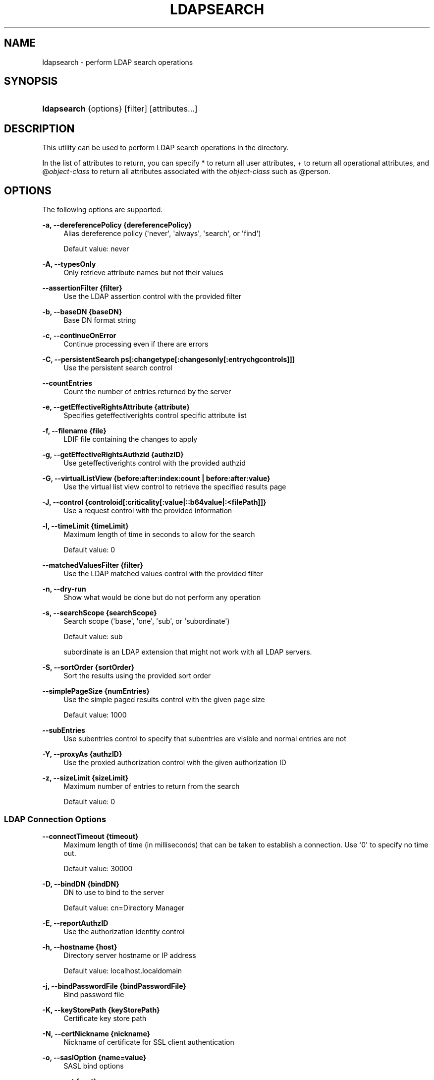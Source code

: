 '\" t
.\"     Title: ldapsearch
.\"    Author: 
.\" Generator: DocBook XSL-NS Stylesheets v1.76.1 <http://docbook.sf.net/>
.\"      Date: 03/21/2012
.\"    Manual: Tools Reference
.\"    Source: OpenDJ 2.5.0
.\"  Language: English
.\"
.TH "LDAPSEARCH" "1" "03/21/2012" "OpenDJ 2\&.5\&.0" "Tools Reference"
.\" -----------------------------------------------------------------
.\" * Define some portability stuff
.\" -----------------------------------------------------------------
.\" ~~~~~~~~~~~~~~~~~~~~~~~~~~~~~~~~~~~~~~~~~~~~~~~~~~~~~~~~~~~~~~~~~
.\" http://bugs.debian.org/507673
.\" http://lists.gnu.org/archive/html/groff/2009-02/msg00013.html
.\" ~~~~~~~~~~~~~~~~~~~~~~~~~~~~~~~~~~~~~~~~~~~~~~~~~~~~~~~~~~~~~~~~~
.ie \n(.g .ds Aq \(aq
.el       .ds Aq '
.\" -----------------------------------------------------------------
.\" * set default formatting
.\" -----------------------------------------------------------------
.\" disable hyphenation
.nh
.\" disable justification (adjust text to left margin only)
.ad l
.\" -----------------------------------------------------------------
.\" * MAIN CONTENT STARTS HERE *
.\" -----------------------------------------------------------------
.SH "NAME"
ldapsearch \- perform LDAP search operations
.SH "SYNOPSIS"
.HP \w'\fBldapsearch\fR\ 'u
\fBldapsearch\fR {options} [filter] [attributes...]
.SH "DESCRIPTION"
.PP
This utility can be used to perform LDAP search operations in the directory\&.
.PP
In the list of attributes to return, you can specify
*
to return all user attributes,
+
to return all operational attributes, and
@\fIobject\-class\fR
to return all attributes associated with the
\fIobject\-class\fR
such as
@person\&.
.SH "OPTIONS"
.PP
The following options are supported\&.
.PP
\fB\-a, \-\-dereferencePolicy {dereferencePolicy}\fR
.RS 4
Alias dereference policy (\*(Aqnever\*(Aq, \*(Aqalways\*(Aq, \*(Aqsearch\*(Aq, or \*(Aqfind\*(Aq)
.sp
Default value: never
.RE
.PP
\fB\-A, \-\-typesOnly\fR
.RS 4
Only retrieve attribute names but not their values
.RE
.PP
\fB\-\-assertionFilter {filter}\fR
.RS 4
Use the LDAP assertion control with the provided filter
.RE
.PP
\fB\-b, \-\-baseDN {baseDN}\fR
.RS 4
Base DN format string
.RE
.PP
\fB\-c, \-\-continueOnError\fR
.RS 4
Continue processing even if there are errors
.RE
.PP
\fB\-C, \-\-persistentSearch ps[:changetype[:changesonly[:entrychgcontrols]]]\fR
.RS 4
Use the persistent search control
.RE
.PP
\fB\-\-countEntries\fR
.RS 4
Count the number of entries returned by the server
.RE
.PP
\fB\-e, \-\-getEffectiveRightsAttribute {attribute}\fR
.RS 4
Specifies geteffectiverights control specific attribute list
.RE
.PP
\fB\-f, \-\-filename {file}\fR
.RS 4
LDIF file containing the changes to apply
.RE
.PP
\fB\-g, \-\-getEffectiveRightsAuthzid {authzID}\fR
.RS 4
Use geteffectiverights control with the provided authzid
.RE
.PP
\fB\-G, \-\-virtualListView {before:after:index:count | before:after:value}\fR
.RS 4
Use the virtual list view control to retrieve the specified results page
.RE
.PP
\fB\-J, \-\-control {controloid[:criticality[:value|::b64value|:<filePath]]}\fR
.RS 4
Use a request control with the provided information
.RE
.PP
\fB\-l, \-\-timeLimit {timeLimit}\fR
.RS 4
Maximum length of time in seconds to allow for the search
.sp
Default value: 0
.RE
.PP
\fB\-\-matchedValuesFilter {filter}\fR
.RS 4
Use the LDAP matched values control with the provided filter
.RE
.PP
\fB\-n, \-\-dry\-run\fR
.RS 4
Show what would be done but do not perform any operation
.RE
.PP
\fB\-s, \-\-searchScope {searchScope}\fR
.RS 4
Search scope (\*(Aqbase\*(Aq, \*(Aqone\*(Aq, \*(Aqsub\*(Aq, or \*(Aqsubordinate\*(Aq)
.sp
Default value: sub
.sp
subordinate
is an LDAP extension that might not work with all LDAP servers\&.
.RE
.PP
\fB\-S, \-\-sortOrder {sortOrder}\fR
.RS 4
Sort the results using the provided sort order
.RE
.PP
\fB\-\-simplePageSize {numEntries}\fR
.RS 4
Use the simple paged results control with the given page size
.sp
Default value: 1000
.RE
.PP
\fB\-\-subEntries\fR
.RS 4
Use subentries control to specify that subentries are visible and normal entries are not
.RE
.PP
\fB\-Y, \-\-proxyAs {authzID}\fR
.RS 4
Use the proxied authorization control with the given authorization ID
.RE
.PP
\fB\-z, \-\-sizeLimit {sizeLimit}\fR
.RS 4
Maximum number of entries to return from the search
.sp
Default value: 0
.RE
.SS "LDAP Connection Options"
.PP
\fB\-\-connectTimeout {timeout}\fR
.RS 4
Maximum length of time (in milliseconds) that can be taken to establish a connection\&. Use \*(Aq0\*(Aq to specify no time out\&.
.sp
Default value: 30000
.RE
.PP
\fB\-D, \-\-bindDN {bindDN}\fR
.RS 4
DN to use to bind to the server
.sp
Default value: cn=Directory Manager
.RE
.PP
\fB\-E, \-\-reportAuthzID\fR
.RS 4
Use the authorization identity control
.RE
.PP
\fB\-h, \-\-hostname {host}\fR
.RS 4
Directory server hostname or IP address
.sp
Default value: localhost\&.localdomain
.RE
.PP
\fB\-j, \-\-bindPasswordFile {bindPasswordFile}\fR
.RS 4
Bind password file
.RE
.PP
\fB\-K, \-\-keyStorePath {keyStorePath}\fR
.RS 4
Certificate key store path
.RE
.PP
\fB\-N, \-\-certNickname {nickname}\fR
.RS 4
Nickname of certificate for SSL client authentication
.RE
.PP
\fB\-o, \-\-saslOption {name=value}\fR
.RS 4
SASL bind options
.RE
.PP
\fB\-p, \-\-port {port}\fR
.RS 4
Directory server port number
.sp
Default value: 389
.RE
.PP
\fB\-P, \-\-trustStorePath {trustStorePath}\fR
.RS 4
Certificate trust store path
.RE
.PP
\fB\-q, \-\-useStartTLS\fR
.RS 4
Use StartTLS to secure communication with the server
.RE
.PP
\fB\-r, \-\-useSASLExternal\fR
.RS 4
Use the SASL EXTERNAL authentication mechanism
.RE
.PP
\fB\-\-trustStorePassword {trustStorePassword}\fR
.RS 4
Certificate trust store PIN
.RE
.PP
\fB\-u, \-\-keyStorePasswordFile {keyStorePasswordFile}\fR
.RS 4
Certificate key store PIN file
.RE
.PP
\fB\-U, \-\-trustStorePasswordFile {path}\fR
.RS 4
Certificate trust store PIN file
.RE
.PP
\fB\-\-usePasswordPolicyControl\fR
.RS 4
Use the password policy request control
.RE
.PP
\fB\-V, \-\-ldapVersion {version}\fR
.RS 4
LDAP protocol version number
.sp
Default value: 3
.RE
.PP
\fB\-w, \-\-bindPassword {bindPassword}\fR
.RS 4
Password to use to bind to the server
.RE
.PP
\fB\-W, \-\-keyStorePassword {keyStorePassword}\fR
.RS 4
Certificate key store PIN
.RE
.PP
\fB\-X, \-\-trustAll\fR
.RS 4
Trust all server SSL certificates
.RE
.PP
\fB\-Z, \-\-useSSL\fR
.RS 4
Use SSL for secure communication with the server
.RE
.SS "Utility Input/Output Options"
.PP
\fB\-i, \-\-encoding {encoding}\fR
.RS 4
Use the specified character set for command\-line input
.RE
.PP
\fB\-\-noPropertiesFile\fR
.RS 4
No properties file will be used to get default command line argument values
.RE
.PP
\fB\-\-propertiesFilePath {propertiesFilePath}\fR
.RS 4
Path to the file containing default property values used for command line arguments
.RE
.PP
\fB\-T, \-\-dontWrap\fR
.RS 4
Do not wrap long lines
.RE
.PP
\fB\-v, \-\-verbose\fR
.RS 4
Use verbose mode
.RE
.SS "General Options"
.PP
\fB\-\-version\fR
.RS 4
Display version information
.RE
.PP
\fB\-?, \-H, \-\-help\fR
.RS 4
Display usage information
.RE
.SH "EXIT CODES"
.PP
0
.RS 4
The command completed successfully\&.
.RE
.PP
\fIldap\-error\fR
.RS 4
An LDAP error occurred while processing the operation\&.
.sp
LDAP result codes are described in
\m[blue]\fBRFC 4511\fR\m[]\&. Also see the additional information for details\&.
.RE
.PP
89
.RS 4
An error occurred while parsing the command\-line arguments\&.
.RE
.SH "FILES"
.PP
You can use
~/\&.opendj/tools\&.properties
to set the defaults for bind DN, host name, and port number as in the following example\&.
.sp
.if n \{\
.RS 4
.\}
.nf
hostname=directory\&.example\&.com
port=1389
bindDN=uid=kvaughan,ou=People,dc=example,dc=com

ldapcompare\&.port=1389
ldapdelete\&.port=1389
ldapmodify\&.port=1389
ldappasswordmodify\&.port=1389
ldapsearch\&.port=1389
.fi
.if n \{\
.RE
.\}
.SH "EXAMPLES"
.PP
The following example searches for entries with UID containing
jensen, returning only DNs and uid values\&.
.sp
.if n \{\
.RS 4
.\}
.nf
$ ldapsearch \-p 1389 \-b dc=example,dc=com "(uid=*jensen*)" uid
dn: uid=ajensen,ou=People,dc=example,dc=com
uid: ajensen

dn: uid=bjensen,ou=People,dc=example,dc=com
uid: bjensen

dn: uid=gjensen,ou=People,dc=example,dc=com
uid: gjensen

dn: uid=jjensen,ou=People,dc=example,dc=com
uid: jjensen

dn: uid=kjensen,ou=People,dc=example,dc=com
uid: kjensen

dn: uid=rjensen,ou=People,dc=example,dc=com
uid: rjensen

dn: uid=tjensen,ou=People,dc=example,dc=com
uid: tjensen


Result Code:  0 (Success)
.fi
.if n \{\
.RE
.\}
.SH "COPYRIGHT"
.br
Copyright \(co 2011-2012 ForgeRock AS
.br
